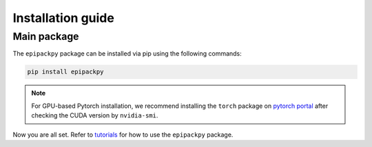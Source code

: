 Installation guide
==================

************
Main package
************

The ``epipackpy`` package can be installed via pip using the following commands:

.. code-block:: bash

    pip install epipackpy

.. note::
    For GPU-based Pytorch installation, we recommend installing the ``torch`` package on
    `pytorch portal <https://pytorch.org/get-started/locally/>`__
    after checking the CUDA version by ``nvidia-smi``.

Now you are all set. Refer to `tutorials <tutorials.rst>`__ for how to use the ``epipackpy`` package.
